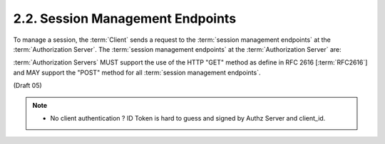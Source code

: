 2.2.  Session Management Endpoints
---------------------------------------------

To manage a session, 
the :term:`Client` sends a request to the :term:`session management endpoints` at the :term:`Authorization Server`. 
The :term:`session management endpoints` at the :term:`Authorization Server` are:

.. glossary::

    Refresh Session
        Refreshes an expired ID Token 

    End Session
        Ends a session 

:term:`Authorization Servers` MUST support the use of the HTTP "GET" method as define in RFC 2616 [:term:`RFC2616`] 
and MAY support the "POST" method for all :term:`session management endpoints`.

(Draft 05)

.. note::
    - No client authentication ? ID Token is hard to guess and signed by Authz Server and client_id.
